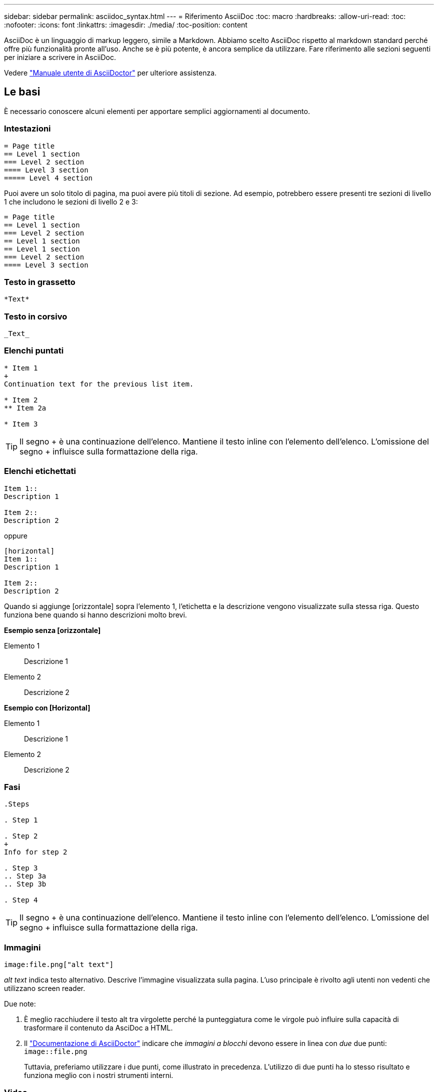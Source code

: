 ---
sidebar: sidebar 
permalink: asciidoc_syntax.html 
---
= Riferimento AsciiDoc
:toc: macro
:hardbreaks:
:allow-uri-read: 
:toc: 
:nofooter: 
:icons: font
:linkattrs: 
:imagesdir: ./media/
:toc-position: content


[role="lead"]
AsciiDoc è un linguaggio di markup leggero, simile a Markdown. Abbiamo scelto AsciiDoc rispetto al markdown standard perché offre più funzionalità pronte all'uso. Anche se è più potente, è ancora semplice da utilizzare. Fare riferimento alle sezioni seguenti per iniziare a scrivere in AsciiDoc.

Vedere http://asciidoctor.org/docs/user-manual/["Manuale utente di AsciiDoctor"^] per ulteriore assistenza.



== Le basi

È necessario conoscere alcuni elementi per apportare semplici aggiornamenti al documento.



=== Intestazioni

....
= Page title
== Level 1 section
=== Level 2 section
==== Level 3 section
===== Level 4 section
....
Puoi avere un solo titolo di pagina, ma puoi avere più titoli di sezione. Ad esempio, potrebbero essere presenti tre sezioni di livello 1 che includono le sezioni di livello 2 e 3:

....
= Page title
== Level 1 section
=== Level 2 section
== Level 1 section
== Level 1 section
=== Level 2 section
==== Level 3 section
....


=== Testo in grassetto

....
*Text*
....


=== Testo in corsivo

....
_Text_
....


=== Elenchi puntati

....
* Item 1
+
Continuation text for the previous list item.

* Item 2
** Item 2a

* Item 3
....

TIP: Il segno + è una continuazione dell'elenco. Mantiene il testo inline con l'elemento dell'elenco. L'omissione del segno + influisce sulla formattazione della riga.



=== Elenchi etichettati

....
Item 1::
Description 1

Item 2::
Description 2
....
oppure

....
[horizontal]
Item 1::
Description 1

Item 2::
Description 2
....
Quando si aggiunge [orizzontale] sopra l'elemento 1, l'etichetta e la descrizione vengono visualizzate sulla stessa riga. Questo funziona bene quando si hanno descrizioni molto brevi.

*Esempio senza [orizzontale]*

Elemento 1:: Descrizione 1
Elemento 2:: Descrizione 2


*Esempio con [Horizontal]*

Elemento 1:: Descrizione 1
Elemento 2:: Descrizione 2




=== Fasi

....
.Steps

. Step 1

. Step 2
+
Info for step 2

. Step 3
.. Step 3a
.. Step 3b

. Step 4
....

TIP: Il segno + è una continuazione dell'elenco. Mantiene il testo inline con l'elemento dell'elenco. L'omissione del segno + influisce sulla formattazione della riga.



=== Immagini

....
image:file.png["alt text"]
....
_alt text_ indica testo alternativo. Descrive l'immagine visualizzata sulla pagina. L'uso principale è rivolto agli utenti non vedenti che utilizzano screen reader.

Due note:

. È meglio racchiudere il testo alt tra virgolette perché la punteggiatura come le virgole può influire sulla capacità di trasformare il contenuto da AsciDoc a HTML.
. Il https://docs.asciidoctor.org/asciidoc/latest/macros/images/["Documentazione di AsciiDoctor"^] indicare che _immagini a blocchi_ devono essere in linea con _due_ due punti: `image::file.png`
+
Tuttavia, preferiamo utilizzare i due punti, come illustrato in precedenza. L'utilizzo di due punti ha lo stesso risultato e funziona meglio con i nostri strumenti interni.





=== Video

In hosting su YouTube:

....
video::id[youtube]
....
Ospitato localmente in GitHub:

....
video::file.mp4
....


=== Link

La sintassi da utilizzare dipende da ciò a cui si sta eseguendo il collegamento:

* <<Collegamento a un sito esterno>>
* <<Collegamento a una sezione della stessa pagina>>
* <<Collegamento a un'altra pagina nei documenti>>




==== Collegamento a un sito esterno

....
url[link text^]
....
Il pulsante ^ apre il collegamento in una nuova scheda del browser.



==== Collegamento a una sezione della stessa pagina

....
<<section_title>>
....
Ad esempio:

....
For more details, see <<Headings>>.
....
Il testo del link può essere diverso dal titolo della sezione:

....
<<section_title,Different link text>>
....
Ad esempio:

....
<<Headings,Learn the syntax for headings>>.
....


==== Collegamento a un'altra pagina nei documenti

Il file deve trovarsi nello stesso repository GitHub:

....
link:<file_name>.html[Link text]
....
Per collegarsi direttamente a una sezione del file, aggiungere un hash (n.) e il titolo della sezione:

....
link:<file_name>.html#<section-name-using-dashes-and-all-lower-case>[Link text]
....
Ad esempio:

....
link:style.html#use-simple-words[Use simple words]
....


=== Note, suggerimenti e precauzioni

È possibile attirare l'attenzione su alcune affermazioni utilizzando note, suggerimenti o dichiarazioni di attenzione. Formattarli come segue:

....
NOTE: text

TIP: text

CAUTION: text
....
Utilizzarle con parsimonia. Non si desidera creare pagine piene di note e suggerimenti. Se lo fai, diventano meno significativi.

Ecco come si presenta ciascuno di questi quando il contenuto di AsciiDoc viene trasformato in HTML:


NOTE: Questa è una nota. Include informazioni aggiuntive che un lettore potrebbe aver bisogno di conoscere.


TIP: Un suggerimento fornisce informazioni utili che possono aiutare un utente a fare qualcosa o a capire qualcosa.


CAUTION: Un'attenzione consiglia al lettore di agire con attenzione. Utilizzalo in rare circostanze.



== Contenuti avanzati

Se stai creando nuovi contenuti, consulta questa sezione per ottenere dettagli molto dettagliati.



=== Intestazioni dei documenti

Ogni file AsciiDoc include due tipi di intestazioni. Il primo riguarda GitHub e il secondo riguarda AsciiDoctor, lo strumento di pubblicazione che trasforma il contenuto di AsciiDoc in HTML.

L'intestazione di GitHub è il primo set di contenuti nel file .adoc. Deve includere quanto segue:

....
---
sidebar: sidebar
permalink: <file_name>.html
keywords: keyword1, keyword2, keyword3, keyword4, keyword5
summary: "A summary."
---
....
Le parole chiave e il riepilogo influiscono direttamente sui risultati della ricerca. Infatti, il riepilogo viene visualizzato nei risultati della ricerca. Assicurarsi che sia facile da usare. La Best practice consiste nell'avere il riepilogo che rispecchiare il tuo paragrafo principale.


TIP: È meglio racchiudere il riepilogo tra virgolette, perché la punteggiatura come i due punti di riferimento può influire sulla capacità di trasformare il contenuto da AsciDoc in HTML.

L'intestazione successiva si trova direttamente sotto il titolo del documento (vedere <<Intestazioni>>). Questa intestazione deve includere quanto segue:

....
:hardbreaks:
:nofooter:
:icons: font
:linkattrs:
:imagesdir: ./media/
....
Non è necessario toccare nessuno dei parametri di questa intestazione. Basta incollarlo e dimenticarlo.



=== Paragrafo principale

Il primo paragrafo visualizzato sotto il titolo del documento deve includere la seguente sintassi direttamente sopra di esso:

....
[.lead]
This is my lead paragraph for this content.
....
[.lead] applica la formattazione CSS al paragrafo principale, che ha un formato diverso dal testo che lo segue.



=== Tabelle

Di seguito viene riportata la sintassi per una tabella di base:

....
[cols=2*,options="header",cols="25,75"]
|===
| heading column 1
| heading column 2
| row 1 column 1 | row 1 column 2
| row 2 column 1 | row 2 column 2
|===
....
Esistono _molti_ modi per formattare una tabella. Fare riferimento a. https://asciidoctor.org/docs/user-manual/#tables["Manuale utente di AsciiDoctor"^] per ulteriore assistenza.


TIP: Se una cella contiene contenuti formattati come elenchi puntati, si consiglia di aggiungere una "a" nell'intestazione della colonna per abilitare la formattazione. Ad esempio: [Cols="2,2,4a" options="header"]

https://asciidoctor.org/docs/asciidoc-syntax-quick-reference/#tables["Per ulteriori esempi di tabelle, consultare la Guida di riferimento rapido alla sintassi di AsciiDoc"^].



=== Intestazioni delle attività

Se stai spiegando come eseguire un'attività, potresti includere informazioni introduttive prima di procedere. E potrebbe essere necessario dire cosa fare dopo aver completato i passaggi. In tal caso, è meglio organizzare le informazioni utilizzando le intestazioni, consentendo la scansione.

Utilizzare le seguenti intestazioni in base alle esigenze:

.Di cosa hai bisogno
_Le informazioni necessarie all'utente per completare l'attività._

.A proposito di questa attività
_Alcune informazioni contestuali aggiuntive che l'utente potrebbe aver bisogno di conoscere su questa attività._

.Fasi
_I singoli passaggi per completare l'attività._

.Quali sono le prossime novità?
_Cosa fare l'utente._

Ciascuno di questi deve includere un . subito prima del testo, in questo modo:

....
.What you'll need
.About this task
.Steps
.What's next?
....
Questa sintassi applica il testo in grassetto in un carattere più grande.



=== Sintassi dei comandi

Quando si fornisce l'input del comando, racchiudere il comando all'interno di ` per applicare il font monospazio:

....
`volume show -is-encrypted true`
....
Ecco come si presenta:

`volume show -is-encrypted true`

Per l'output dei comandi o per gli esempi di comandi, utilizzare la seguente sintassi:

....
----
cluster2::> volume show -is-encrypted true

Vserver  Volume  Aggregate  State  Type  Size  Available  Used
-------  ------  ---------  -----  ----  -----  --------- ----
vs1      vol1    aggr2     online    RW  200GB    160.0GB  20%
----
....
I quattro trattini consentono di inserire righe di testo separate che appaiono insieme. Ecco il risultato:

[listing]
----
cluster2::> volume show -is-encrypted true

Vserver  Volume  Aggregate  State  Type  Size  Available  Used
-------  ------  ---------  -----  ----  -----  --------- ----
vs1      vol1    aggr2     online    RW  200GB    160.0GB  20%
----


=== Testo variabile

Nei comandi e nell'output dei comandi, racchiudere il testo variabile tra i caratteri di sottolineatura per applicare il corsivo.

....
`vserver nfs modify -vserver _name_ -showmount enabled`
....
Di seguito viene riportato l'aspetto del comando e del testo della variabile:

`vserver nfs modify -vserver _name_ -showmount enabled`


NOTE: I caratteri di sottolineatura non sono attualmente supportati con l'evidenziazione della sintassi del codice.



=== Evidenziazione della sintassi del codice

L'evidenziazione della sintassi del codice offre una soluzione incentrata sugli sviluppatori per la documentazione dei linguaggi più diffusi.

*Esempio di output 1*

[source, http]
----
POST https://netapp-cloud-account.auth0.com/oauth/token
Header: Content-Type: application/json
Body:
{
              "username": "<user_email>",
              "scope": "profile",
              "audience": "https://api.cloud.netapp.com",
              "client_id": "UaVhOIXMWQs5i1WdDxauXe5Mqkb34NJQ",
              "grant_type": "password",
              "password": "<user_password>"
}
----
*Esempio di output 2*

[source, json]
----
[
    {
        "header": {
            "requestId": "init",
            "clientId": "init",
            "agentId": "init"
        },
        "payload": {
            "init": {}
        },
        "id": "5801"
    }
]
----
*Lingue supportate*

* bash
* arricciatura
* https
* json
* powershell
* marionetta
* python
* yaml


*Implementazione*

Copiare e incollare la seguente sintassi, quindi aggiungere una lingua supportata e il codice:

....
[source,<language>]
<code>
....
Ad esempio:

....
[source,curl]
curl -s https:///v1/ \
-H accept:application/json \
-H "Content-type: application/json" \
-H api-key: \
-H secret-key: \
-X [GET,POST,PUT,DELETE]
....


=== Riutilizzo dei contenuti

Se hai un pezzo di contenuto che viene ripetuto in diverse pagine, puoi scriverlo una volta e riutilizzarlo in queste pagine. Il riutilizzo è possibile dall'interno dello stesso repository e tra diversi repository. Ecco come funziona.

. Creare una cartella nel repository denominata _include
+
https://github.com/NetAppDocs/cloud-tiering["Ad esempio, date un'occhiata al repository Cloud Tiering"^].

. Aggiungere un file .adoc nella cartella che includa il contenuto che si desidera riutilizzare.
+
Può trattarsi di una frase, di un elenco, di una tabella, di una o più sezioni e così via. Non includere altro nel file, nessuna intestazione o altro.

. Ora vai ai file in cui desideri riutilizzare il contenuto.
. Se stai riutilizzando il contenuto dall'interno del repository _same_ di GitHub, usa la seguente sintassi su una riga da sola:
+
 include::_include/<filename>.adoc[]
+
Ad esempio:

+
 include::_include/s3regions.adoc[]
. Se stai riutilizzando il contenuto in un repository _diverso_, usa la seguente sintassi su una riga da sola:
+
 include::https://raw.githubusercontent.com/NetAppDocs/<reponame>/main/_include/<filename>.adoc[]
+
Ad esempio:

+
 include::https://raw.githubusercontent.com/NetAppDocs/cloud-tiering/main/_include/s3regions.adoc[]


È tutto!

Per ulteriori informazioni sulla direttiva include, https://asciidoctor.org/docs/user-manual/#include-directive["Consultare il manuale utente di AsciiDoctor"^].
